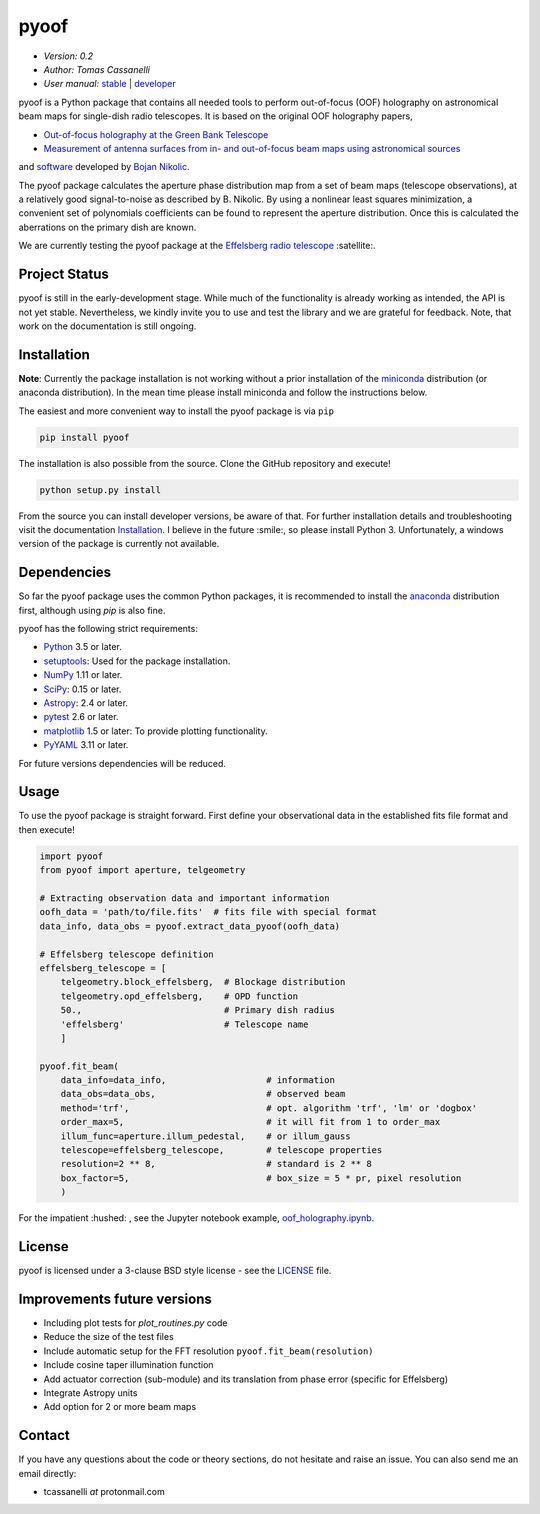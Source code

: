 *****
pyoof
*****

- *Version: 0.2*
- *Author: Tomas Cassanelli*
- *User manual:* `stable <http://pyoof.readthedocs.io/en/stable/>`__ |
  `developer <http://pyoof.readthedocs.io/en/latest/>`__

.. image:: https://img.shields.io/pypi/v/pyoof.svg
    :target: https://pypi.python.org/pypi/pyoof
    :alt: PyPI tag

.. image:: https://img.shields.io/badge/License-BSD%203--Clause-blue.svg
    :target: https://opensource.org/licenses/BSD-3-Clause
    :alt: License

pyoof is a Python package that contains all needed tools to perform out-of-focus (OOF) holography on astronomical beam maps for single-dish radio telescopes. It is based on the original OOF holography papers,

* `Out-of-focus holography at the Green Bank Telescope <https://www.aanda.org/articles/aa/ps/2007/14/aa5765-06.ps.gz>`_
* `Measurement of antenna surfaces from in- and out-of-focus beam maps using astronomical sources <https://www.aanda.org/articles/aa/ps/2007/14/aa5603-06.ps.gz>`_

and `software <https://github.com/bnikolic/oof>`_ developed by `Bojan Nikolic <http://www.mrao.cam.ac.uk/~bn204/oof/>`_.

The pyoof package calculates the aperture phase distribution map from a set of beam maps (telescope observations), at a relatively good signal-to-noise as described by B. Nikolic. By using a nonlinear least squares minimization, a convenient set of polynomials coefficients can be found to represent the aperture distribution. Once this is calculated the aberrations on the primary dish are known.

We are currently testing the pyoof package at the `Effelsberg radio telescope <https://en.wikipedia.org/wiki/Effelsberg_100-m_Radio_Telescope>`_ :satellite:.

Project Status
==============
.. image:: https://travis-ci.org/tcassanelli/pyoof.svg?branch=master
    :target: https://travis-ci.org/tcassanelli/pyoof
    :alt: Pyoof's Travis CI Status

.. image:: https://coveralls.io/repos/github/tcassanelli/pyoof/badge.svg?branch=master
    :target: https://coveralls.io/github/tcassanelli/pyoof?branch=master
    :alt: Pyoof's Coveralls Status

pyoof is still in the early-development stage. While much of the
functionality is already working as intended, the API is not yet stable.
Nevertheless, we kindly invite you to use and test the library and we are
grateful for feedback. Note, that work on the documentation is still ongoing.

Installation
============
**Note**: Currently the package installation is not working without a prior installation of the `miniconda <https://conda.io/miniconda.html>`_ distribution (or anaconda distribution). In the mean time please install miniconda and follow the instructions below.

The easiest and more convenient way to install the pyoof package is via ``pip``

.. code-block:: bash

    pip install pyoof

The installation is also possible from the source. Clone the GitHub repository and execute!

.. code-block:: bash

    python setup.py install

From the source you can install developer versions, be aware of that. For further installation details and troubleshooting visit the documentation `Installation <http://pyoof.readthedocs.io/en/latest/install.html>`_.
I believe in the future :smile:, so please install Python 3.
Unfortunately, a windows version of the package is currently not available.

Dependencies
============
So far the pyoof package uses the common Python packages, it is recommended to install the `anaconda <https://www.anaconda.com>`_ distribution first, although using `pip` is also fine.

pyoof has the following strict requirements:

- `Python <http://www.python.org/>`__ 3.5 or later.

- `setuptools <https://pypi.python.org/pypi/setuptools>`__: Used for the
  package installation.

- `NumPy <http://www.numpy.org/>`__ 1.11 or later.

- `SciPy <https://scipy.org/>`__: 0.15 or later.

- `Astropy <http://www.astropy.org/>`__: 2.4 or later.

- `pytest <https://pypi.python.org/pypi/pytest>`__ 2.6 or later.

- `matplotlib <http://matplotlib.org/>`__ 1.5 or later: To provide plotting
  functionality.

- `PyYAML <http://pyyaml.org>`__ 3.11 or later.

For future versions dependencies will be reduced.

Usage
=====
To use the pyoof package is straight forward. First define your observational data in the established fits file format and then execute!

.. code-block:: python

    import pyoof
    from pyoof import aperture, telgeometry

    # Extracting observation data and important information
    oofh_data = 'path/to/file.fits'  # fits file with special format
    data_info, data_obs = pyoof.extract_data_pyoof(oofh_data)

    # Effelsberg telescope definition
    effelsberg_telescope = [
        telgeometry.block_effelsberg,  # Blockage distribution
        telgeometry.opd_effelsberg,    # OPD function
        50.,                           # Primary dish radius
        'effelsberg'                   # Telescope name
        ]

    pyoof.fit_beam(
        data_info=data_info,                   # information
        data_obs=data_obs,                     # observed beam
        method='trf',                          # opt. algorithm 'trf', 'lm' or 'dogbox'
        order_max=5,                           # it will fit from 1 to order_max
        illum_func=aperture.illum_pedestal,    # or illum_gauss
        telescope=effelsberg_telescope,        # telescope properties
        resolution=2 ** 8,                     # standard is 2 ** 8
        box_factor=5,                          # box_size = 5 * pr, pixel resolution
        )

For the impatient :hushed: , see the Jupyter notebook example, `oof_holography.ipynb <https://github.com/tcassanelli/pyoof/blob/master/notebooks/oof_holography.ipynb>`_.

License
=======
pyoof is licensed under a 3-clause BSD style license - see the `LICENSE <https://github.com/tcassanelli/pyoof/blob/master/LICENSE.rst>`_ file.

Improvements future versions
============================
- Including plot tests for `plot_routines.py` code
- Reduce the size of the test files
- Include automatic setup for the FFT resolution ``pyoof.fit_beam(resolution)``
- Include cosine taper illumination function
- Add actuator correction (sub-module) and its translation from phase error (specific for Effelsberg)
- Integrate Astropy units
- Add option for 2 or more beam maps

Contact
=======
If you have any questions about the code or theory sections, do not hesitate and raise an issue. You can also send me an email directly:

- tcassanelli  *at*  protonmail.com
